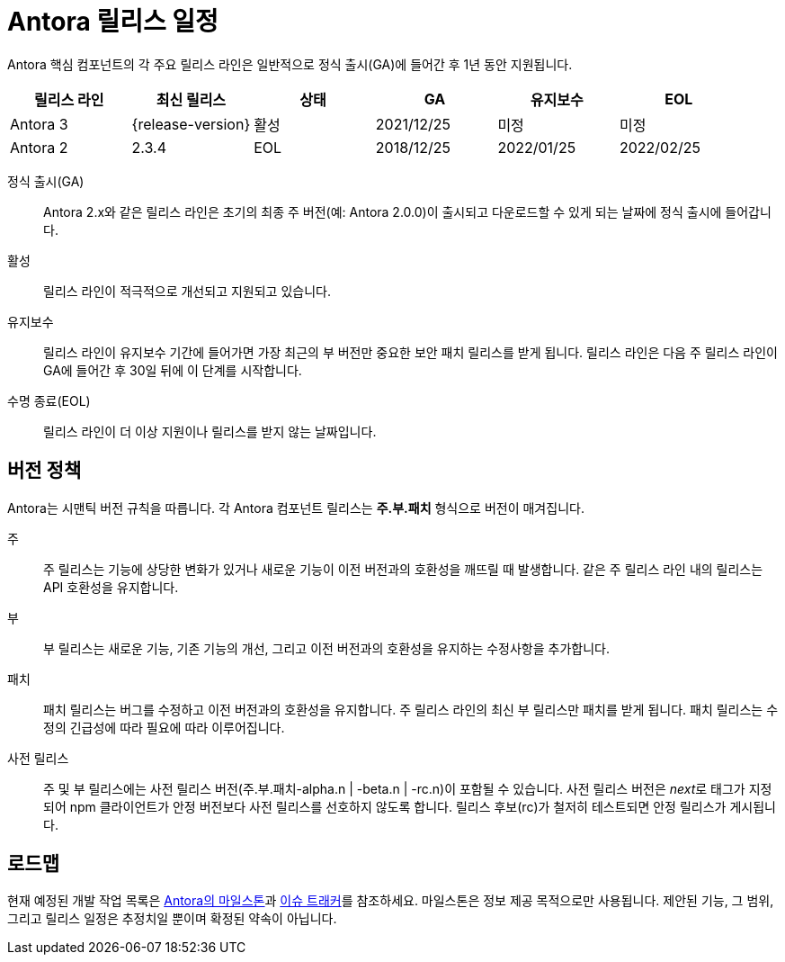 = Antora 릴리스 일정
:navtitle: 릴리스 일정
:page-aliases: version-and-lifecycle-policies.adoc, project/roadmap.adoc
:table-caption!:

Antora 핵심 컴포넌트의 각 주요 릴리스 라인은 일반적으로 정식 출시(GA)에 들어간 후 1년 동안 지원됩니다.

[cols=6*]
|===
|릴리스 라인 |최신 릴리스 |상태 |GA |유지보수 |EOL

|Antora 3
|{release-version}
|활성
|2021/12/25
|미정
|미정

|Antora 2
|2.3.4
|EOL
|2018/12/25
|2022/01/25
|2022/02/25
|===

정식 출시(GA):: Antora 2.x와 같은 릴리스 라인은 초기의 최종 주 버전(예: Antora 2.0.0)이 출시되고 다운로드할 수 있게 되는 날짜에 정식 출시에 들어갑니다.

활성:: 릴리스 라인이 적극적으로 개선되고 지원되고 있습니다.

유지보수:: 릴리스 라인이 유지보수 기간에 들어가면 가장 최근의 부 버전만 중요한 보안 패치 릴리스를 받게 됩니다.
릴리스 라인은 다음 주 릴리스 라인이 GA에 들어간 후 30일 뒤에 이 단계를 시작합니다.

수명 종료(EOL):: 릴리스 라인이 더 이상 지원이나 릴리스를 받지 않는 날짜입니다.

== 버전 정책

Antora는 시맨틱 버전 규칙을 따릅니다.
각 Antora 컴포넌트 릴리스는 **주.부.패치** 형식으로 버전이 매겨집니다.

주::
주 릴리스는 기능에 상당한 변화가 있거나 새로운 기능이 이전 버전과의 호환성을 깨뜨릴 때 발생합니다.
같은 주 릴리스 라인 내의 릴리스는 API 호환성을 유지합니다.

부::
부 릴리스는 새로운 기능, 기존 기능의 개선, 그리고 이전 버전과의 호환성을 유지하는 수정사항을 추가합니다.

패치::
패치 릴리스는 버그를 수정하고 이전 버전과의 호환성을 유지합니다.
주 릴리스 라인의 최신 부 릴리스만 패치를 받게 됩니다.
패치 릴리스는 수정의 긴급성에 따라 필요에 따라 이루어집니다.

사전 릴리스::
주 및 부 릴리스에는 사전 릴리스 버전(주.부.패치-alpha.n | -beta.n | -rc.n)이 포함될 수 있습니다.
사전 릴리스 버전은 __next__로 태그가 지정되어 npm 클라이언트가 안정 버전보다 사전 릴리스를 선호하지 않도록 합니다.
릴리스 후보(rc)가 철저히 테스트되면 안정 릴리스가 게시됩니다.

[#roadmap]
== 로드맵

현재 예정된 개발 작업 목록은 https://gitlab.com/antora/antora/-/milestones[Antora의 마일스톤^]과 https://gitlab.com/antora/antora/issues[이슈 트래커^]를 참조하세요.
마일스톤은 정보 제공 목적으로만 사용됩니다.
제안된 기능, 그 범위, 그리고 릴리스 일정은 추정치일 뿐이며 확정된 약속이 아닙니다.